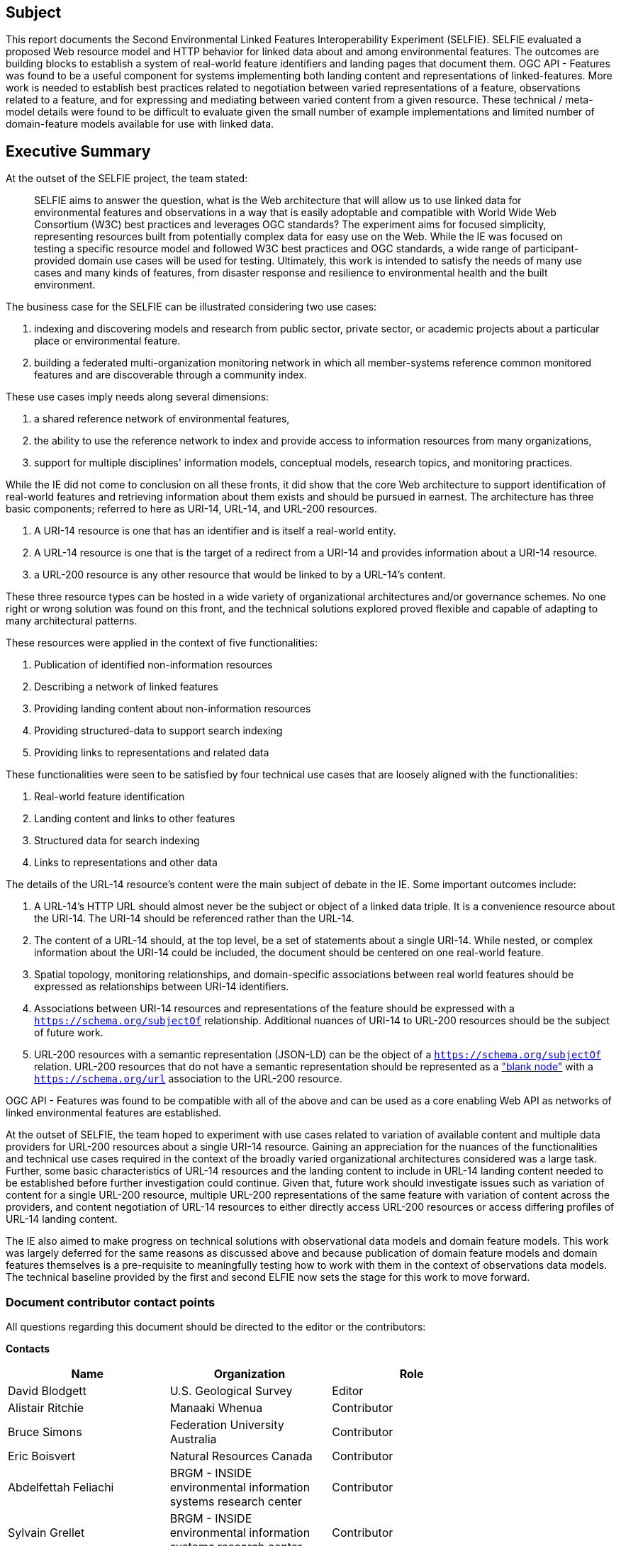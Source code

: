 == Subject

This report documents the Second Environmental Linked Features Interoperability Experiment (SELFIE). SELFIE evaluated a proposed Web resource model and HTTP behavior for linked data about and among environmental features. The outcomes are building blocks to establish a system of real-world feature identifiers and landing pages that document them. OGC API - Features was found to be a useful component for systems implementing both landing content and representations of linked-features. More work is needed to establish best practices related to negotiation between varied representations of a feature, observations related to a feature, and for expressing and mediating between varied content from a given resource. These technical / meta-model details were found to be difficult to evaluate given the small number of example implementations and limited number of domain-feature models available for use with linked data.

== Executive Summary

At the outset of the SELFIE project, the team stated:

____
SELFIE aims to answer the question, what is the Web architecture that will allow us to use linked data for environmental features and observations in a way that is easily adoptable and compatible with World Wide Web Consortium (W3C) best practices and leverages OGC standards? The experiment aims for focused simplicity, representing resources built from potentially complex data for easy use on the Web. While the IE was focused on testing a specific resource model and followed W3C best practices and OGC standards, a wide range of participant-provided domain use cases will be used for testing. Ultimately, this work is intended to satisfy the needs of many use cases and many kinds of features, from disaster response and resilience to environmental health and the built environment.
____

The business case for the SELFIE can be illustrated considering two use cases:

[start=1]
. indexing and discovering models and research from public sector, private sector, or academic projects about a particular place or environmental feature.
. building a federated multi-organization monitoring network in which all member-systems reference common monitored features and are discoverable through a community index.

These use cases imply needs along several dimensions:

[start=1]
. a shared reference network of environmental features,
. the ability to use the reference network to index and provide access to information resources from many organizations,
. support for multiple disciplines' information models, conceptual models, research topics, and monitoring practices.

While the IE did not come to conclusion on all these fronts, it did show that the core Web architecture to support identification of real-world features and retrieving information about them exists and should be pursued in earnest. The architecture has three basic components; referred to here as URI-14, URL-14, and URL-200 resources.

. A URI-14 resource is one that has an identifier and is itself a real-world entity.
. A URL-14 resource is one that is the target of a redirect from a URI-14 and provides information about a URI-14 resource.
. a URL-200 resource is any other resource that would be linked to by a URL-14's content.

These three resource types can be hosted in a wide variety of organizational architectures and/or governance schemes. No one right or wrong solution was found on this front, and the technical solutions explored proved flexible and capable of adapting to many architectural patterns.

These resources were applied in the context of five functionalities:

. Publication of identified non-information resources
. Describing a network of linked features
. Providing landing content about non-information resources
. Providing structured-data to support search indexing
. Providing links to representations and related data

These functionalities were seen to be satisfied by four technical use cases that are loosely aligned with the functionalities:

. Real-world feature identification
. Landing content and links to other features
. Structured data for search indexing
. Links to representations and other data

The details of the URL-14 resource's content were the main subject of debate in the IE. Some important outcomes include:

. A URL-14's HTTP URL should almost never be the subject or object of a linked data triple. It is a convenience resource about the URI-14. The URI-14 should be referenced rather than the URL-14.
. The content of a URL-14 should, at the top level, be a set of statements about a single URI-14. While nested, or complex information about the URI-14 could be included, the document should be centered on one real-world feature.
. Spatial topology, monitoring relationships, and domain-specific associations between real world features should be expressed as relationships between URI-14 identifiers.
. Associations between URI-14 resources and representations of the feature should be expressed with a `https://schema.org/subjectOf` relationship. Additional nuances of URI-14 to URL-200 resources should be the subject of future work.
. URL-200 resources with a semantic representation (JSON-LD) can be the object of a `https://schema.org/subjectOf` relation. URL-200 resources that do not have a semantic representation should be represented as a https://en.wikipedia.org/wiki/Blank_node["blank node"] with a `https://schema.org/url` association to the URL-200 resource.

OGC API - Features was found to be compatible with all of the above and can be used as a core enabling Web API as networks of linked environmental features are established.

At the outset of SELFIE, the team hoped to experiment with use cases related to variation of available content and multiple data providers for URL-200 resources about a single URI-14 resource. Gaining an appreciation for the nuances of the functionalities and technical use cases required in the context of the broadly varied organizational architectures considered was a large task. Further, some basic characteristics of URL-14 resources and the landing content to include in URL-14 landing content needed to be established before further investigation could continue. Given that, future work should investigate issues such as variation of content for a single URL-200 resource, multiple URL-200 representations of the same feature with variation of content across the providers, and content negotiation of URL-14 resources to either directly access URL-200 resources or access differing profiles of URL-14 landing content.

The IE also aimed to make progress on technical solutions with observational data models and domain feature models. This work was largely deferred for the same reasons as discussed above and because publication of domain feature models and domain features themselves is a pre-requisite to meaningfully testing how to work with them in the context of observations data models. The technical baseline provided by the first and second ELFIE now sets the stage for this work to move forward.

===	Document contributor contact points

All questions regarding this document should be directed to the editor or the contributors:

*Contacts*
[width="80%",options="header",caption=""]
|====================
|Name |Organization | Role
|David Blodgett | U.S. Geological Survey | Editor
|Alistair Ritchie | Manaaki Whenua | Contributor
|Bruce Simons | Federation University Australia | Contributor
|Eric Boisvert | Natural Resources Canada | Contributor
|Abdelfettah Feliachi | BRGM - INSIDE environmental information systems research center | Contributor
|Sylvain Grellet | BRGM - INSIDE environmental information systems research center | Contributor
|====================


// *****************************************************************************
// Editors please do not change the Foreword.
// *****************************************************************************
=== Foreword

Attention is drawn to the possibility that some of the elements of this document may be the subject of patent rights. The Open Geospatial Consortium shall not be held responsible for identifying any or all such patent rights.

Recipients of this document are requested to submit, with their comments, notification of any relevant patent claims or other intellectual property rights of which they may be aware that might be infringed by any implementation of the standard set forth in this document, and to provide supporting documentation.
